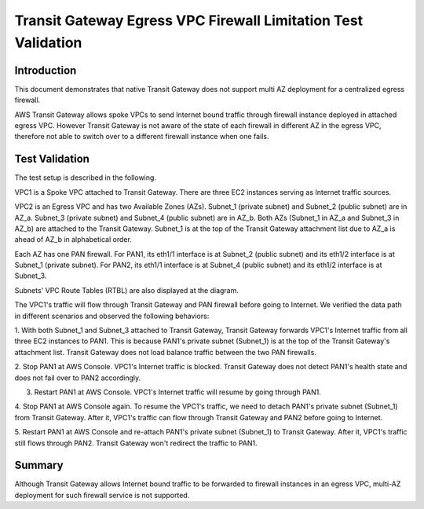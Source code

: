 .. meta::
  :description: TGW Egress VPC
  :keywords: Transit Gateway, AWS Transit Gateway, AWS TGW, TGW orchestrator, Egress VPC, PAN Firewall


=============================================================
Transit Gateway Egress VPC Firewall Limitation Test Validation
=============================================================

Introduction
--------------

This document demonstrates that native Transit Gateway does not support multi AZ deployment for a centralized egress firewall. 

AWS Transit Gateway allows spoke VPCs to send Internet bound traffic through firewall instance deployed in attached egress VPC. 
However Transit Gateway 
is not aware of the state of each firewall in different AZ in the egress VPC, therefore not able to switch over to 
a different firewall instance when one fails.

Test Validation
----------------

The test setup is described in the following.

VPC1 is a Spoke VPC attached to Transit Gateway. There are three EC2 instances serving as Internet traffic sources.

VPC2 is an Egress VPC and has two Available Zones (AZs). Subnet_1 (private subnet) and Subnet_2 (public subnet)
are in AZ_a. Subnet_3 (private subnet) and Subnet_4 (public subnet) are in AZ_b. Both AZs (Subnet_1 in AZ_a and
Subnet_3 in AZ_b) are attached to the Transit Gateway. Subnet_1 is at the top of the Transit Gateway attachment list due to AZ_a is ahead
of AZ_b in alphabetical order.

Each AZ has one PAN firewall. For PAN1, its eth1/1 interface is at Subnet_2 (public subnet) and its eth1/2
interface is at Subnet_1 (private subnet). For PAN2, its eth1/1 interface is at Subnet_4 (public subnet) and
its eth1/2 interface is at Subnet_3.

Subnets' VPC Route Tables (RTBL) are also displayed at the diagram.

|tgw_egress|

The VPC1's traffic will flow through Transit Gateway and PAN firewall before going to Internet. We verified the data
path in different scenarios and observed the following behaviors:

1. With both Subnet_1 and Subnet_3 attached to Transit Gateway, Transit Gateway forwards VPC1's Internet traffic from all three EC2
instances to PAN1. This is because PAN1's private subnet (Subnet_1) is at the top of the Transit Gateway's attachment list.
Transit Gateway does not load balance traffic between the two PAN firewalls.

2. Stop PAN1 at AWS Console. VPC1's Internet traffic is blocked. Transit Gateway does not detect PAN1's health state and does not fail
over to PAN2 accordingly.

3. Restart PAN1 at AWS Console. VPC1's Internet traffic will resume by going through PAN1.

4. Stop PAN1 at AWS Console again. To resume the VPC1's traffic, we need to detach PAN1's private subnet (Subnet_1)
from Transit Gateway. After it, VPC1's traffic can flow through Transit Gateway and PAN2 before going to Internet.

5. Restart PAN1 at AWS Console and re-attach PAN1's private subnet (Subnet_1) to Transit Gateway. After it, VPC1's traffic
still flows through PAN2. Transit Gateway won't redirect the traffic to PAN1.

Summary
---------

Although Transit Gateway allows Internet bound traffic to be forwarded to firewall instances in an egress VPC, multi-AZ deployment for
such firewall service is not supported. 


.. |tgw_egress| image:: tgw_egress_media/tgw_egress.png
   :scale: 70%

.. add in the disqus tag

.. disqus::

